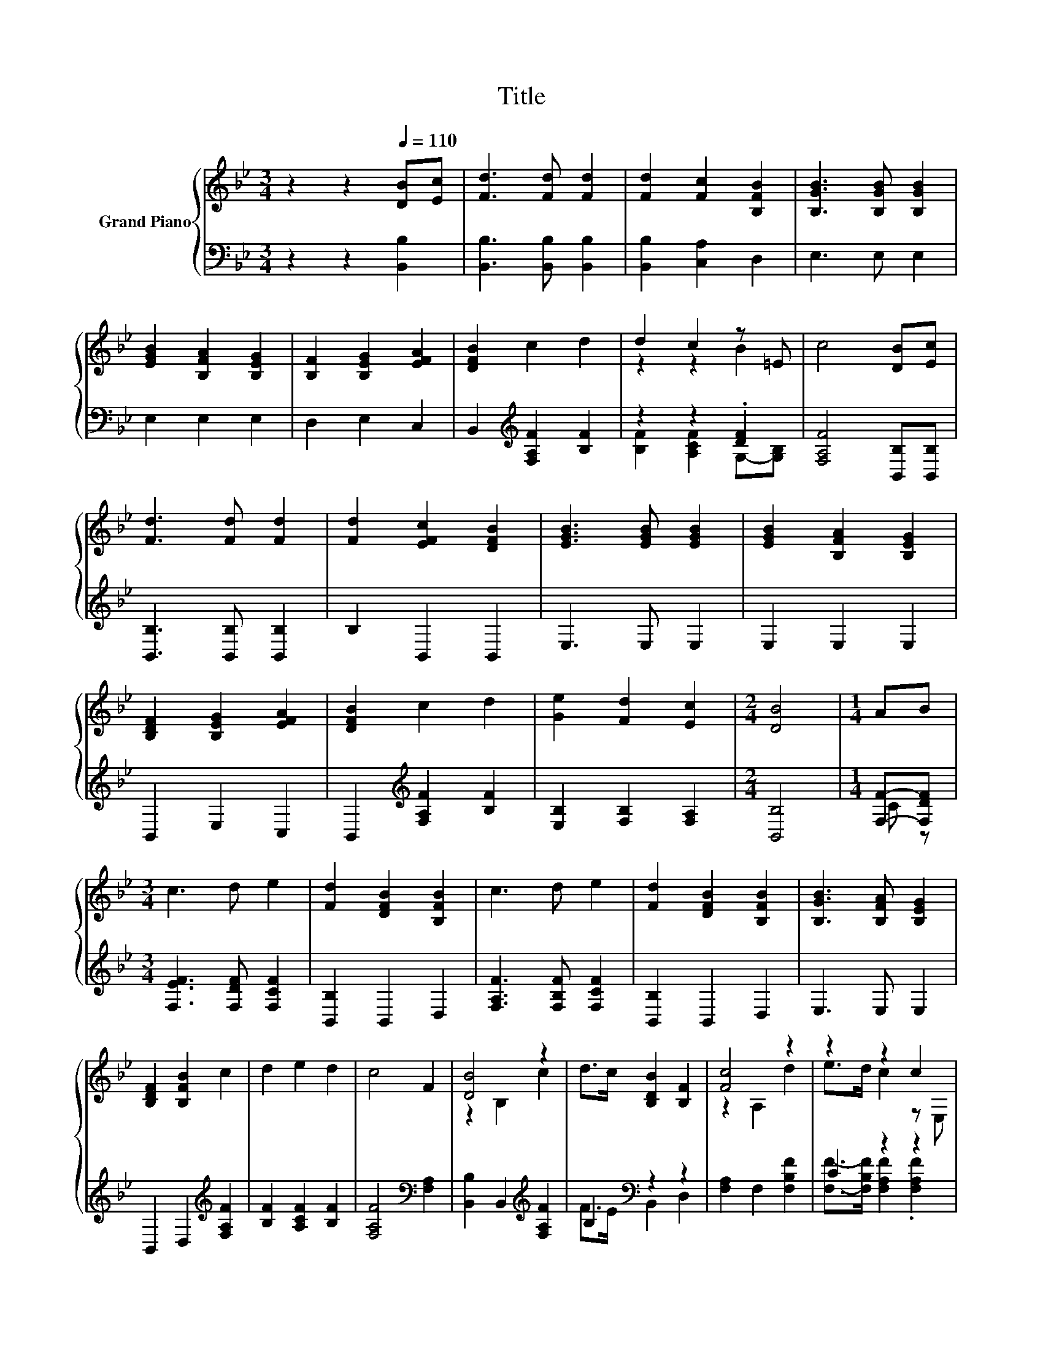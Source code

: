 X:1
T:Title
%%score { ( 1 3 ) | ( 2 4 ) }
L:1/8
M:3/4
K:Bb
V:1 treble nm="Grand Piano"
V:3 treble 
V:2 bass 
V:4 bass 
V:1
 z2 z2[Q:1/4=110] [DB][Ec] | [Fd]3 [Fd] [Fd]2 | [Fd]2 [Fc]2 [B,FB]2 | [B,GB]3 [B,GB] [B,GB]2 | %4
 [EGB]2 [B,FA]2 [B,EG]2 | [B,F]2 [B,EG]2 [EFA]2 | [DFB]2 c2 d2 | d2 c2 z =E | c4 [DB][Ec] | %9
 [Fd]3 [Fd] [Fd]2 | [Fd]2 [EFc]2 [DFB]2 | [EGB]3 [EGB] [EGB]2 | [EGB]2 [B,FA]2 [B,EG]2 | %13
 [B,DF]2 [B,EG]2 [EFA]2 | [DFB]2 c2 d2 | [Ge]2 [Fd]2 [Ec]2 |[M:2/4] [DB]4 |[M:1/4] AB | %18
[M:3/4] c3 d e2 | [Fd]2 [DFB]2 [B,FB]2 | c3 d e2 | [Fd]2 [DFB]2 [B,FB]2 | [B,GB]3 [B,FA] [B,EG]2 | %23
 [B,DF]2 [B,FB]2 c2 | d2 e2 d2 | c4 F2 | [DB]4 z2 | d>c [B,DB]2 [B,F]2 | [Fc]4 z2 | z2 z2 c2 | %30
 [Ff]2 [Fd]2 [B,_AB]2 | [B,GB]2 [B,EG]2 [B,EG]2 | [B,F]2 [DFB]2 [Fd]2 | c4 z E | [DB]4 z2 | %35
 d>c [B,DB]2 [B,F]2 | [Fc]4 z2 | e>d c2 [Fc]2 | [Ff]2 [Fd]2 [_AB]2 | [GB]2 [EG]2 [FB]2 | %40
 [Ee]2 [Fd]2 [Ec]2 |[M:2/4] [DB]4 |] %42
V:2
 z2 z2 [B,,B,]2 | [B,,B,]3 [B,,B,] [B,,B,]2 | [B,,B,]2 [C,A,]2 D,2 | E,3 E, E,2 | E,2 E,2 E,2 | %5
 D,2 E,2 C,2 | B,,2[K:treble] [F,A,F]2 [B,F]2 | z2 z2 .[DF]2 | [F,A,F]4 [B,,B,][B,,B,] | %9
 [B,,B,]3 [B,,B,] [B,,B,]2 | B,2 B,,2 B,,2 | E,3 E, E,2 | E,2 E,2 E,2 | B,,2 E,2 C,2 | %14
 B,,2[K:treble] [F,A,F]2 [B,F]2 | [E,B,]2 [F,B,]2 [F,A,]2 |[M:2/4] [B,,B,]4 |[M:1/4] [F,F]-[F,DF] | %18
[M:3/4] [F,EF]3 [F,DF] [F,CF]2 | [B,,B,]2 B,,2 D,2 | [F,A,F]3 [F,B,F] [F,CF]2 | [B,,B,]2 B,,2 D,2 | %22
 E,3 E, E,2 | B,,2 D,2[K:treble] [F,A,F]2 | [B,F]2 [A,CF]2 [B,F]2 | [F,A,F]4[K:bass] [F,A,]2 | %26
 [B,,B,]2 B,,2[K:treble] [F,A,F]2 | B,2[K:bass] z2 z2 | [F,A,]2 F,2 [F,B,F]2 | C2 z2 z2 | %30
 [D,B,]2 [B,,B,]2 D,2 | E,2 E,2 E,2 | D,2 B,,2 [B,,B,]2 | [F,A,F]4 [F,A,]2 | %34
 [B,,B,]2 B,,2[K:treble] [F,A,F]2 | B,2[K:bass] z2 z2 | [F,A,]2 F,2 [F,B,F]2 | C2 z2 z2 | %38
 [D,B,]2 [B,,B,]2 [D,B,]2 | [E,B,]2 [E,B,]2 [D,B,]2 | [C,G,]2 [F,B,]2 [F,A,]2 |[M:2/4] [B,,B,]4 |] %42
V:3
 x6 | x6 | x6 | x6 | x6 | x6 | x6 | z2 z2 B2 | x6 | x6 | x6 | x6 | x6 | x6 | x6 | x6 |[M:2/4] x4 | %17
[M:1/4] x2 |[M:3/4] x6 | x6 | x6 | x6 | x6 | x6 | x6 | x6 | z2 B,2 c2 | x6 | z2 A,2 d2 | %29
 e>d c2 z E, | x6 | x6 | x6 | z2 z2 F2 | z2 B,2 c2 | x6 | z2 A,2 d2 | x6 | x6 | x6 | x6 | %41
[M:2/4] x4 |] %42
V:4
 x6 | x6 | x6 | x6 | x6 | x6 | x2[K:treble] x4 | [B,F]2 [A,CF]2 G,-[G,B,] | x6 | x6 | x6 | x6 | %12
 x6 | x6 | x2[K:treble] x4 | x6 |[M:2/4] x4 |[M:1/4] C z |[M:3/4] x6 | x6 | x6 | x6 | x6 | %23
 x4[K:treble] x2 | x6 | x4[K:bass] x2 | x4[K:treble] x2 | F>E[K:bass] B,,2 D,2 | x6 | %29
 [F,F]->[F,B,F] [F,A,F]2 .[F,A,F]2 | x6 | x6 | x6 | x6 | x4[K:treble] x2 | F>E[K:bass] B,,2 D,2 | %36
 x6 | [F,F]->[F,B,F] [F,A,F]2 [E,A,]2 | x6 | x6 | x6 |[M:2/4] x4 |] %42

